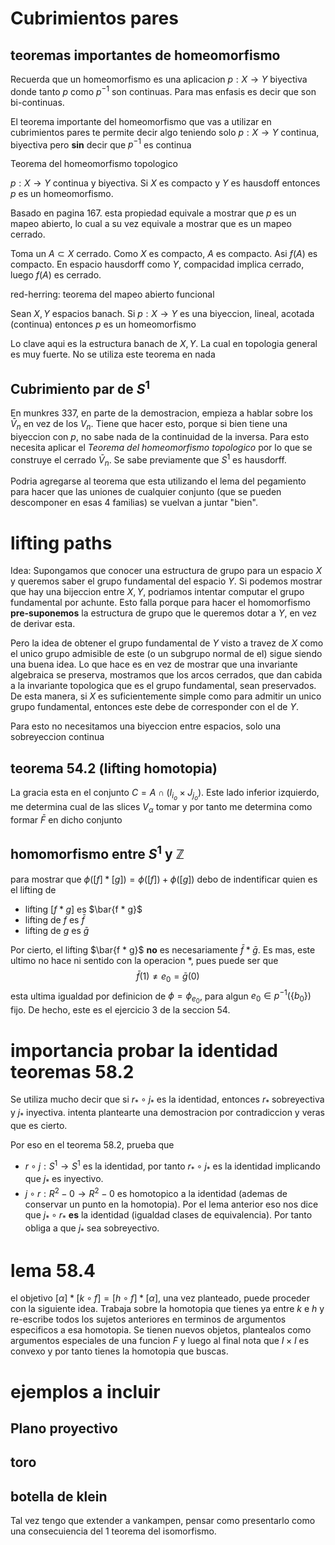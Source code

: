* Cubrimientos pares
** teoremas importantes de homeomorfismo
Recuerda que un homeomorfismo es una aplicacion \(p : X \to Y\)
biyectiva donde tanto \(p\) como \(p^{-1}\) son continuas. Para mas
enfasis es decir que son bi-continuas.

El teorema importante del homeomorfismo que vas a utilizar en
cubrimientos pares te permite decir algo teniendo solo \(p : X \to Y\)
continua, biyectiva pero *sin* decir que \(p^{-1}\) es continua

**** Teorema del homeomorfismo topologico
\(p : X \to Y\) continua y biyectiva. Si \(X\) es compacto y \(Y\) es
hausdoff entonces \(p\) es un homeomorfismo.

Basado en pagina 167. esta propiedad equivale a mostrar que \(p\) es un
mapeo abierto, lo cual a su vez equivale a mostrar que es un mapeo
cerrado.

Toma un \(A \subset X\) cerrado. Como \(X\) es compacto, \(A\) es
compacto. Asi \(f (A)\) es compacto. En espacio hausdorff como \(Y\),
compacidad implica cerrado, luego \(f (A)\) es cerrado.

**** red-herring: teorema del mapeo abierto funcional
Sean \(X,Y\) espacios banach. Si \(p : X \to Y\) es una biyeccion,
lineal, acotada (continua) entonces \(p\) es un homeomorfismo

Lo clave aqui es la estructura banach de \(X,Y\). La cual en topologia
general es muy fuerte. No se utiliza este teorema en nada

** Cubrimiento par de \(S^1\)
En munkres 337, en parte de la demostracion, empieza a hablar sobre los
\(\bar{V}_n\) en vez de los \(V_n\). Tiene que hacer esto, porque si
bien tiene una biyeccion con \(p\), no sabe nada de la continuidad de la
inversa. Para esto necesita aplicar el [[Teorema del homeomorfismo topologico][Teorema del homeomorfismo
topologico]] por lo que se construye el cerrado \(\bar{V}_n\). Se sabe
previamente que \(S^1\) es hausdorff.

Podria agregarse al teorema que esta utilizando el lema del pegamiento
para hacer que las uniones de cualquier conjunto (que se pueden
descomponer en esas 4 familias) se vuelvan a juntar "bien".

* lifting paths
Idea: Supongamos que conocer una estructura de grupo para un espacio
\(X\) y queremos saber el grupo fundamental del espacio \(Y\). Si
podemos mostrar que hay una bijeccion entre \(X,Y\), podriamos intentar
computar el grupo fundamental por achunte. Esto falla porque para hacer
el homomorfismo *pre-suponemos* la estructura de grupo que le queremos
dotar a \(Y\), en vez de derivar esta.

Pero la idea de obtener el grupo fundamental de \(Y\) visto a travez de
\(X\) como el unico grupo admisible de este (o un subgrupo normal de el)
sigue siendo una buena idea. Lo que hace es en vez de mostrar que una
invariante algebraica se preserva, mostramos que los arcos cerrados, que
dan cabida a la invariante topologica que es el grupo fundamental, sean
preservados. De esta manera, si \(X\) es suficientemente simple como
para admitir un unico grupo fundamental, entonces este debe de
corresponder con el de \(Y\).

Para esto no necesitamos una biyeccion entre espacios, solo una
sobreyeccion continua

** teorema 54.2 (lifting homotopia)
La gracia esta en el conjunto \(C = A \cap (I_{i_o} \times J_{j_o})\).
Este lado inferior izquierdo, me determina cual de las slices
\(V_\alpha\) tomar y por tanto me determina como formar \(\bar F \) en
dicho conjunto

** homomorfismo entre \(S^1\) y \(\mathbb Z\)
para mostrar que \(\phi ([f] * [g]) = \phi ([f]) + \phi ([g]) \) debo de
indentificar quien es el lifting de
- lifting \( [f*g]\) es \(\bar{f * g}\)
- lifting de \(f\) es \(\bar f\)
- lifting de \(g\) es \(\bar g\)
Por cierto, el lifting \(\bar{f * g}\) *no* es necesariamente
\(\bar{f} * \bar{g}\). Es mas, este ultimo no hace ni sentido con la
operacion \(*\), pues puede ser que
\[ \bar{f}(1) \neq e_0 = \bar{g}(0) \]
esta ultima igualdad por definicion de \(\phi = \phi_{e_0}\), para algun
\(e_0 \in p^{-1}(\{b_0\})\) fijo. De hecho, este es el ejercicio 3 de la
seccion 54.

* importancia probar la identidad teoremas 58.2
Se utiliza mucho decir que si \(r_{*} \circ j_{*}\) es la identidad,
entonces \(r_{*}\) sobreyectiva y \(j_{*}\) inyectiva. intenta
plantearte una demostracion por contradiccion y veras que es cierto.

Por eso en el teorema 58.2, prueba que
- \(r \circ j : S^1 \to S^1\) es la identidad, por tanto \(r_{*} \circ j_{*}\)
  es la identidad implicando que \(j_{*}\) es inyectivo.
- \(j \circ r : R^2 - {0} \to R^2 - {0}\) es homotopico a la identidad
  (ademas de conservar un punto en la homotopia). Por el lema anterior
  eso nos dice que \(j_{*} \circ r_{*}\) *es* la identidad (igualdad
  clases de equivalencia). Por tanto obliga a que \(j_{*}\) sea
  sobreyectivo.
* lema 58.4
el objetivo \( [\alpha] * [k \circ f] = [h \circ f] * [\alpha]\), una
vez planteado, puede proceder con la siguiente idea. Trabaja sobre la
homotopia que tienes ya entre \(k\) e \(h\) y re-escribe todos los
sujetos anteriores en terminos de argumentos especificos a esa
homotopia. Se tienen nuevos objetos, plantealos como argumentos
especiales de una funcion \(F\) y luego al final nota que \( I \times
I\) es convexo y por tanto tienes la homotopia que buscas.
* ejemplos a incluir
** Plano proyectivo
** toro
** botella de klein
Tal vez tengo que extender a vankampen, pensar como presentarlo como una
consecuiencia del 1 teorema del isomorfismo.

